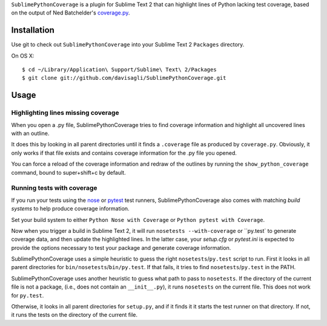 ``SublimePythonCoverage`` is a plugin for Sublime Text 2
that can highlight lines of Python lacking test coverage,
based on the output of Ned Batchelder's
`coverage.py <http://nedbatchelder.com/code/coverage/>`_.

Installation
------------

Use git to check out ``SublimePythonCoverage``
into your Sublime Text 2 ``Packages`` directory.

On OS X::

  $ cd ~/Library/Application\ Support/Sublime\ Text\ 2/Packages
  $ git clone git://github.com/davisagli/SublimePythonCoverage.git


Usage
-----

Highlighting lines missing coverage
~~~~~~~~~~~~~~~~~~~~~~~~~~~~~~~~~~~

When you open a .py file,
SublimePythonCoverage tries to find coverage information
and highlight all uncovered lines with an outline.

It does this by looking in all parent directories
until it finds a ``.coverage`` file as produced by ``coverage.py``.
Obviously, it only works if that file exists
and contains coverage information for the .py file you opened.

You can force a reload of the coverage information
and redraw of the outlines
by running the ``show_python_coverage`` command,
bound to super+shift+c by default.

Running tests with coverage
~~~~~~~~~~~~~~~~~~~~~~~~~~~

If you run your tests using the
`nose <http://readthedocs.org/docs/nose/en/latest/>`_ or
`pytest <http://pytest.org/>`_ test runners,
SublimePythonCoverage also comes with matching *build systems*
to help produce coverage information.

Set your build system to either ``Python Nose with Coverage``
or ``Python pytest with Coverage``.

Now when you trigger a build in Sublime Text 2,
it will run ``nosetests --with-coverage`` or ``py.test` to generate
coverage data, and then update the highlighted lines.  In the
latter case, your `setup.cfg` or `pytest.ini` is expected to
provide the options necessary to test your package and generate
coverage information.

SublimePythonCoverage uses a simple heuristic
to guess the right ``nosetests``/``py.test`` script to run.
First it looks in all parent directories for ``bin/nosetests``/``bin/py.test``.
If that fails, it tries to find ``nosetests``/``py.test`` in the PATH.

SublimePythonCoverage uses another heuristic
to guess what path to pass to ``nosetests``.
If the directory of the current file is not a package,
(i.e., does not contain an ``__init__.py``),
it runs ``nosetests`` on the current file.  This does not work for ``py.test``.

Otherwise, it looks in all parent directories for ``setup.py``,
and if it finds it it starts the test runner on that directory.
If not, it runs the tests on the directory of the current file.
